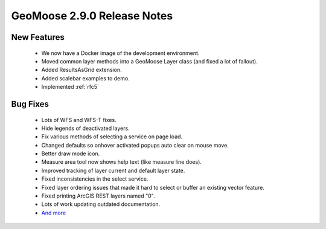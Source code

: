 .. _2.9.0_Release:

GeoMoose 2.9.0 Release Notes
============================

New Features
------------
  * We now have a Docker image of the development environment.
  * Moved common layer methods into a GeoMoose Layer class (and fixed a lot of fallout).
  * Added ResultsAsGrid extension.
  * Added scalebar examples to demo.
  * Implemented :ref:`rfc5`
  
Bug Fixes
---------
  * Lots of WFS and WFS-T fixes.
  * Hide legends of deactivated layers.
  * Fix various methods of selecting a service on page load.
  * Changed defaults so onhover activated popups auto clear on mouse move.
  * Better draw mode icon.
  * Measure area tool now shows help text (like measure line does).
  * Improved tracking of layer current and default layer state.
  * Fixed inconsistencies in the select service.
  * Fixed layer ordering issues that made it hard to select or buffer an existing vector feature.
  * Fixed printing ArcGIS REST layers named "0".
  * Lots of work updating outdated documentation.
  * `And more <https://github.com/geomoose/geomoose/issues?q=milestone%3A2.9+is%3Aclosed>`_
